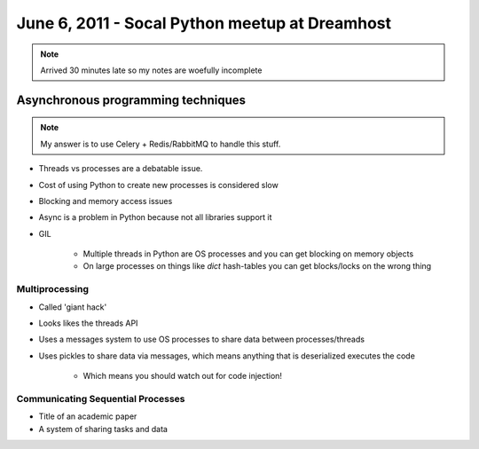 ===============================================
June 6, 2011 - Socal Python meetup at Dreamhost
===============================================

.. note:: Arrived 30 minutes late so my notes are woefully incomplete

Asynchronous programming techniques
====================================

.. note:: My answer is to use Celery + Redis/RabbitMQ to handle this stuff.

* Threads vs processes are a debatable issue.
* Cost of using Python to create new processes is considered slow
* Blocking and memory access issues
* Async is a problem in Python because not all libraries support it
* GIL

    * Multiple threads in Python are OS processes and you can get blocking on memory objects
    * On large processes on things like `dict` hash-tables you can get blocks/locks on the wrong thing
    
Multiprocessing
----------------

* Called 'giant hack'
* Looks likes the threads API
* Uses a messages system to use OS processes to share data between processes/threads
* Uses pickles to share data via messages, which means anything that is deserialized executes the code

    * Which means you should watch out for code injection!

Communicating Sequential Processes
------------------------------------

* Title of an academic paper
* A system of sharing tasks and data
